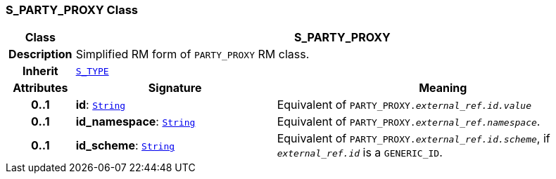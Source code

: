 === S_PARTY_PROXY Class

[cols="^1,3,5"]
|===
h|*Class*
2+^h|*S_PARTY_PROXY*

h|*Description*
2+a|Simplified RM form of `PARTY_PROXY` RM class.

h|*Inherit*
2+|`link:/releases/SM/{sm_release}/S_TYPE.html#_s_type_class[S_TYPE^]`

h|*Attributes*
^h|*Signature*
^h|*Meaning*

h|*0..1*
|*id*: `link:/releases/BASE/{base_release}/foundation_types.html#_string_class[String^]`
a|Equivalent of `PARTY_PROXY._external_ref.id.value_`

h|*0..1*
|*id_namespace*: `link:/releases/BASE/{base_release}/foundation_types.html#_string_class[String^]`
a|Equivalent of `PARTY_PROXY._external_ref.namespace_`.

h|*0..1*
|*id_scheme*: `link:/releases/BASE/{base_release}/foundation_types.html#_string_class[String^]`
a|Equivalent of `PARTY_PROXY._external_ref.id.scheme_`, if `_external_ref.id_` is a `GENERIC_ID`.
|===
